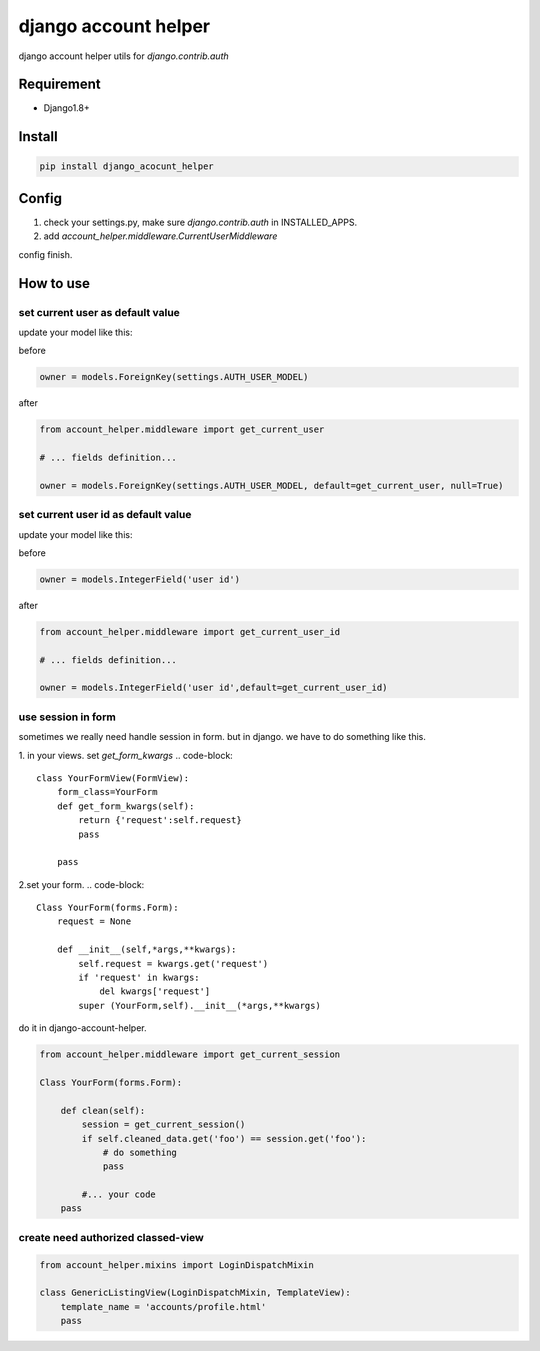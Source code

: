 django account helper
==========================================

django account helper utils  for `django.contrib.auth`


Requirement
-----------------------------

* Django1.8+



Install
-----------------------------------

.. code-block::

    pip install django_acocunt_helper




Config
---------------------------------


1. check your settings.py, make sure `django.contrib.auth` in INSTALLED_APPS.

2. add `account_helper.middleware.CurrentUserMiddleware`


config finish.


How to use
-------------------------------


set current user as default value
#####################################


update your model like this:

before

.. code-block::

    owner = models.ForeignKey(settings.AUTH_USER_MODEL)


after

.. code-block::

    from account_helper.middleware import get_current_user

    # ... fields definition...

    owner = models.ForeignKey(settings.AUTH_USER_MODEL, default=get_current_user, null=True)





set current user id as default value
#########################################


update your model like this:

before

.. code-block::

    owner = models.IntegerField('user id')


after

.. code-block::

    from account_helper.middleware import get_current_user_id

    # ... fields definition...

    owner = models.IntegerField('user id',default=get_current_user_id)





use session in form
#########################################


sometimes we really need handle session in form. but in django. we have to do something like this.


1. in your views. set `get_form_kwargs`
.. code-block::

    class YourFormView(FormView):
        form_class=YourForm
        def get_form_kwargs(self):
            return {'request':self.request}
            pass

        pass


2.set your form.
.. code-block::

    Class YourForm(forms.Form):
        request = None

        def __init__(self,*args,**kwargs):
            self.request = kwargs.get('request')
            if 'request' in kwargs:
                del kwargs['request']
            super (YourForm,self).__init__(*args,**kwargs)



do it in django-account-helper.

.. code-block::

    from account_helper.middleware import get_current_session

    Class YourForm(forms.Form):

        def clean(self):
            session = get_current_session()
            if self.cleaned_data.get('foo') == session.get('foo'):
                # do something
                pass

            #... your code
        pass



create need authorized classed-view
#########################################

.. code-block::

    from account_helper.mixins import LoginDispatchMixin

    class GenericListingView(LoginDispatchMixin, TemplateView):
        template_name = 'accounts/profile.html'
        pass





